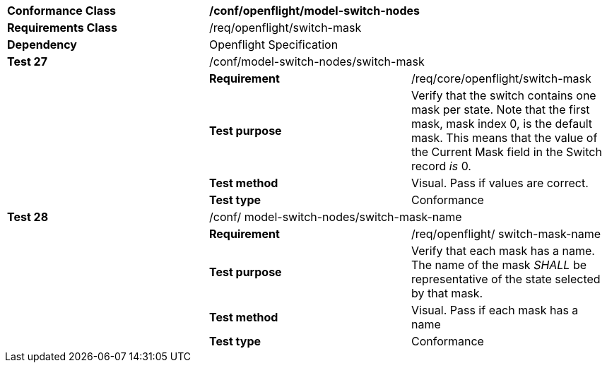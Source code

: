 [cols=",,",width="100%"]
|===================================================================================================================================================================================================================
|*Conformance Class* 2+|*/conf/openflight/model-switch-nodes*
|*Requirements Class* 2+|/req/openflight/switch-mask
|*Dependency* 2+|Openflight Specification
|*Test 27* 2+|/conf/model-switch-nodes/switch-mask
| |*Requirement* |/req/core/openflight/switch-mask
| |*Test purpose* |Verify that the switch contains one mask per state. Note that the first mask, mask index 0, is the default mask. This means that the value of the Current Mask field in the Switch record _is_ 0.
| |*Test method* |Visual. Pass if values are correct.
| |*Test type* |Conformance
|*Test 28* 2+|/conf/ model-switch-nodes/switch-mask-name
| |*Requirement* |/req/openflight/ switch-mask-name
| |*Test purpose* |Verify that each mask has a name. The name of the mask _SHALL_ be representative of the state selected by that mask.
| |*Test method* |Visual. Pass if each mask has a name
| |*Test type* |Conformance
|===================================================================================================================================================================================================================
